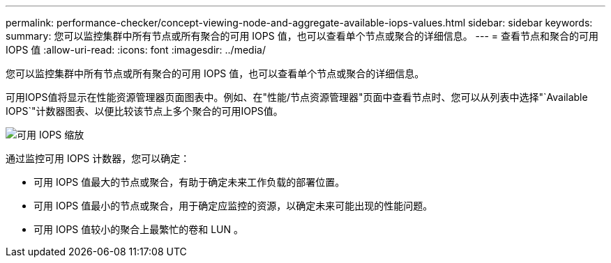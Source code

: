 ---
permalink: performance-checker/concept-viewing-node-and-aggregate-available-iops-values.html 
sidebar: sidebar 
keywords:  
summary: 您可以监控集群中所有节点或所有聚合的可用 IOPS 值，也可以查看单个节点或聚合的详细信息。 
---
= 查看节点和聚合的可用 IOPS 值
:allow-uri-read: 
:icons: font
:imagesdir: ../media/


[role="lead"]
您可以监控集群中所有节点或所有聚合的可用 IOPS 值，也可以查看单个节点或聚合的详细信息。

可用IOPS值将显示在性能资源管理器页面图表中。例如、在"性能/节点资源管理器"页面中查看节点时、您可以从列表中选择"`Available IOPS`"计数器图表、以便比较该节点上多个聚合的可用IOPS值。

image::../media/available-iops-zoom.gif[可用 IOPS 缩放]

通过监控可用 IOPS 计数器，您可以确定：

* 可用 IOPS 值最大的节点或聚合，有助于确定未来工作负载的部署位置。
* 可用 IOPS 值最小的节点或聚合，用于确定应监控的资源，以确定未来可能出现的性能问题。
* 可用 IOPS 值较小的聚合上最繁忙的卷和 LUN 。

